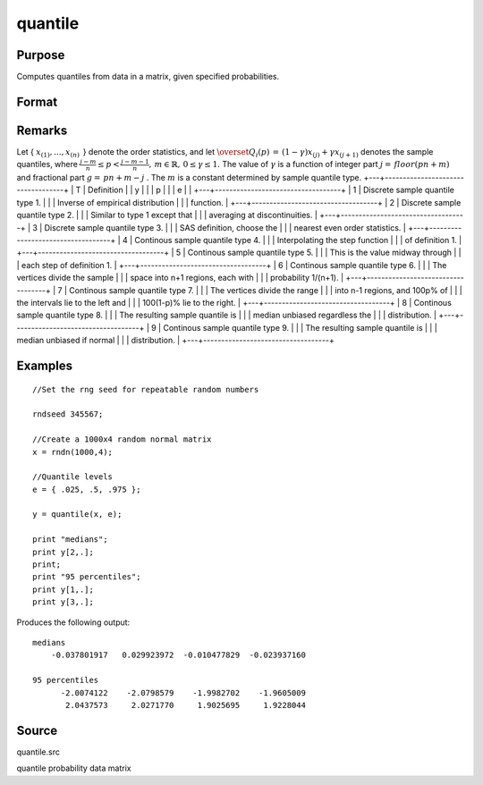 
quantile
==============================================

Purpose
----------------

Computes quantiles from data in a matrix, given specified probabilities.

Format
----------------
.. function:: quantile(x, e) 
			  quantile(x, e, tp)

    :param x: 
    :type x: NxK matrix of data

    :param e: quantile levels or probabilities.
    :type e: Lx1 vector

    :param tp: 1, 2, ..., 9. Sample quantile type.
        Default is 4.
    :type tp: Scalar

    :returns: y (*LxK matrix*), quantiles.

Remarks
-------

Let {
:math:`x_{(1)},...,x_{(n)}\,`
} denote the order statistics, and let
:math:`{\overset{\hat{}}{Q}}_{i}\left( p \right)\, = \,\left( 1 - \gamma \right)x_{(j)} + \gamma x_{(j + 1)}`
denotes the sample quantiles, where
:math:`\frac{j - m}{n} \leq p < \frac{j - m - 1}{n},\, m \in {\mathbb{R}},\, 0 \leq \gamma \leq 1.`
The value of
:math:`\gamma`
is a function of integer part
:math:`j = \, floor\left( pn + m \right)`
and fractional part
:math:`g = \, pn + m - j`
. The
:math:`m`
is a constant determined by sample quantile type.
+---+-----------------------------------+
| T | Definition                        |
| y |                                   |
| p |                                   |
| e |                                   |
+---+-----------------------------------+
| 1 | Discrete sample quantile type 1.  |
|   | Inverse of empirical distribution |
|   | function.                         |
+---+-----------------------------------+
| 2 | Discrete sample quantile type 2.  |
|   | Similar to type 1 except that     |
|   | averaging at discontinuities.     |
+---+-----------------------------------+
| 3 | Discrete sample quantile type 3.  |
|   | SAS definition, choose the        |
|   | nearest even order statistics.    |
+---+-----------------------------------+
| 4 | Continous sample quantile type 4. |
|   | Interpolating the step function   |
|   | of definition 1.                  |
+---+-----------------------------------+
| 5 | Continous sample quantile type 5. |
|   | This is the value midway through  |
|   | each step of definition 1.        |
+---+-----------------------------------+
| 6 | Continous sample quantile type 6. |
|   | The vertices divide the sample    |
|   | space into n+1 regions, each with |
|   | probability 1/(n+1).              |
+---+-----------------------------------+
| 7 | Continous sample quantile type 7. |
|   | The vertices divide the range     |
|   | into n-1 regions, and 100p% of    |
|   | the intervals lie to the left and |
|   | 100(1-p)% lie to the right.       |
+---+-----------------------------------+
| 8 | Continous sample quantile type 8. |
|   | The resulting sample quantile is  |
|   | median unbiased regardless the    |
|   | distribution.                     |
+---+-----------------------------------+
| 9 | Continous sample quantile type 9. |
|   | The resulting sample quantile is  |
|   | median unbiased if normal         |
|   | distribution.                     |
+---+-----------------------------------+


Examples
----------------

::

    //Set the rng seed for repeatable random numbers
                    
    rndseed 345567;
    
    //Create a 1000x4 random normal matrix
    x = rndn(1000,4);
    
    //Quantile levels
    e = { .025, .5, .975 };
    			
    y = quantile(x, e);
     
    print "medians";
    print y[2,.];
    print;
    print "95 percentiles";
    print y[1,.];
    print y[3,.];

Produces the following output:

::

    medians
        -0.037801917   0.029923972  -0.010477829  -0.023937160
    
    95 percentiles
          -2.0074122    -2.0798579    -1.9982702    -1.9605009
           2.0437573     2.0271770     1.9025695     1.9228044

Source
------

quantile.src

quantile probability data matrix
